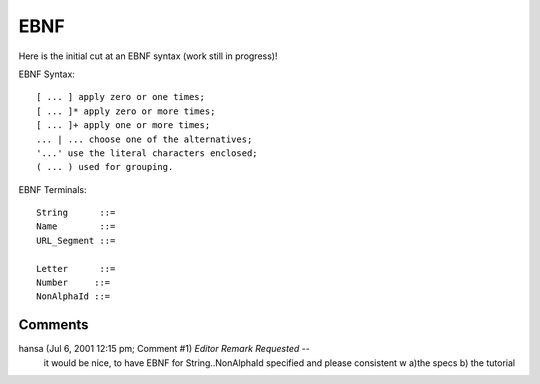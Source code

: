 ======
 EBNF
======
Here is the initial cut at an EBNF syntax (work still in progress)!

EBNF Syntax::

  [ ... ] apply zero or one times;
  [ ... ]* apply zero or more times;
  [ ... ]+ apply one or more times;
  ... | ... choose one of the alternatives;
  '...' use the literal characters enclosed;
  ( ... ) used for grouping.


EBNF Terminals::

  String      ::=
  Name        ::=
  URL_Segment ::=

  Letter      ::=
  Number     ::=
  NonAlphaId ::=



Comments
========

hansa (Jul 6, 2001 12:15 pm; Comment #1) *Editor Remark Requested* --
 it would be nice, to have EBNF for String..NonAlphaId specified and
 please consistent w a)the specs b) the tutorial
